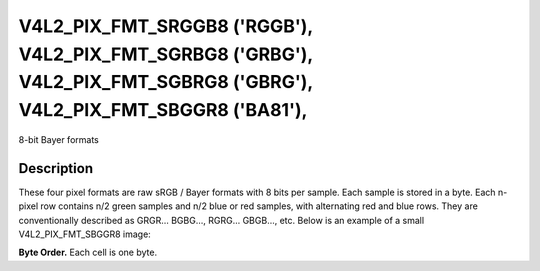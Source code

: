 .. Permission is granted to copy, distribute and/or modify this
.. document under the terms of the GNU Free Documentation License,
.. Version 1.1 or any later version published by the Free Software
.. Foundation, with no Invariant Sections, no Front-Cover Texts
.. and no Back-Cover Texts. A copy of the license is included at
.. Documentation/userspace-api/media/fdl-appendix.rst.
..
.. TODO: replace it to GFDL-1.1-or-later WITH no-invariant-sections

.. _V4L2-PIX-FMT-SRGGB8:
.. _v4l2-pix-fmt-sbggr8:
.. _v4l2-pix-fmt-sgbrg8:
.. _v4l2-pix-fmt-sgrbg8:

***************************************************************************************************************************
V4L2_PIX_FMT_SRGGB8 ('RGGB'), V4L2_PIX_FMT_SGRBG8 ('GRBG'), V4L2_PIX_FMT_SGBRG8 ('GBRG'), V4L2_PIX_FMT_SBGGR8 ('BA81'),
***************************************************************************************************************************


8-bit Bayer formats


Description
===========

These four pixel formats are raw sRGB / Bayer formats with 8 bits per
sample. Each sample is stored in a byte. Each n-pixel row contains n/2
green samples and n/2 blue or red samples, with alternating red and
blue rows. They are conventionally described as GRGR... BGBG...,
RGRG... GBGB..., etc. Below is an example of a small V4L2_PIX_FMT_SBGGR8 image:

**Byte Order.**
Each cell is one byte.




.. flat-table::
    :header-rows:  0
    :stub-columns: 0

    * - start + 0:
      - B\ :sub:`00`
      - G\ :sub:`01`
      - B\ :sub:`02`
      - G\ :sub:`03`
    * - start + 4:
      - G\ :sub:`10`
      - R\ :sub:`11`
      - G\ :sub:`12`
      - R\ :sub:`13`
    * - start + 8:
      - B\ :sub:`20`
      - G\ :sub:`21`
      - B\ :sub:`22`
      - G\ :sub:`23`
    * - start + 12:
      - G\ :sub:`30`
      - R\ :sub:`31`
      - G\ :sub:`32`
      - R\ :sub:`33`
